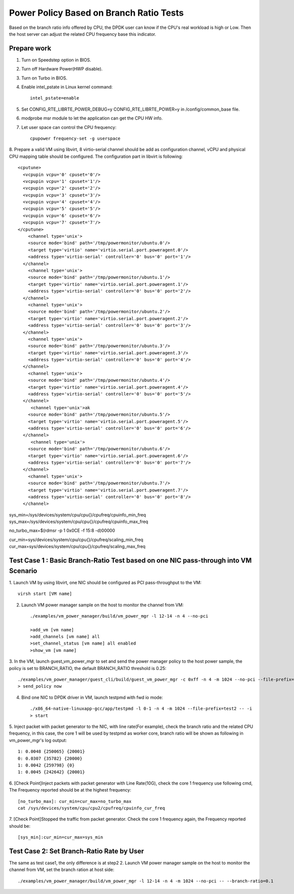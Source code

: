 .. Copyright (c) <2010-2020>, Intel Corporation
   All rights reserved.

   Redistribution and use in source and binary forms, with or without
   modification, are permitted provided that the following conditions
   are met:

   - Redistributions of source code must retain the above copyright
     notice, this list of conditions and the following disclaimer.

   - Redistributions in binary form must reproduce the above copyright
     notice, this list of conditions and the following disclaimer in
     the documentation and/or other materials provided with the
     distribution.

   - Neither the name of Intel Corporation nor the names of its
     contributors may be used to endorse or promote products derived
     from this software without specific prior written permission.

   THIS SOFTWARE IS PROVIDED BY THE COPYRIGHT HOLDERS AND CONTRIBUTORS
   "AS IS" AND ANY EXPRESS OR IMPLIED WARRANTIES, INCLUDING, BUT NOT
   LIMITED TO, THE IMPLIED WARRANTIES OF MERCHANTABILITY AND FITNESS
   FOR A PARTICULAR PURPOSE ARE DISCLAIMED. IN NO EVENT SHALL THE
   COPYRIGHT OWNER OR CONTRIBUTORS BE LIABLE FOR ANY DIRECT, INDIRECT,
   INCIDENTAL, SPECIAL, EXEMPLARY, OR CONSEQUENTIAL DAMAGES
   (INCLUDING, BUT NOT LIMITED TO, PROCUREMENT OF SUBSTITUTE GOODS OR
   SERVICES; LOSS OF USE, DATA, OR PROFITS; OR BUSINESS INTERRUPTION)
   HOWEVER CAUSED AND ON ANY THEORY OF LIABILITY, WHETHER IN CONTRACT,
   STRICT LIABILITY, OR TORT (INCLUDING NEGLIGENCE OR OTHERWISE)
   ARISING IN ANY WAY OUT OF THE USE OF THIS SOFTWARE, EVEN IF ADVISED
   OF THE POSSIBILITY OF SUCH DAMAGE.
  
========================================
Power Policy Based on Branch Ratio Tests
========================================
Based on the branch ratio info offered by CPU, the DPDK user can know if
the CPU's real workload is high or Low. Then the host server can adjust the
related CPU frequency base this indicator.


Prepare work
============
1. Turn on Speedstep option in BIOS.
2. Turn off Hardware Power(HWP disable).
3. Turn on Turbo in BIOS.
4. Enable intel_pstate in Linux kernel command::

    intel_pstate=enable

5. Set CONFIG_RTE_LIBRTE_POWER_DEBUG=y CONFIG_RTE_LIBRTE_POWER=y in /config/common_base file.
6. modprobe msr module to let the application can get the CPU HW info.
7. Let user space can control the CPU frequency::

    cpupower frequency-set -g userspace

8. Prepare a valid VM using libvirt, 8 virtio-serial channel should be add as
configuration channel, vCPU and physical CPU mapping table should be configured.
The configuration part in libvirt is following::

      <cputune>
        <vcpupin vcpu='0' cpuset='0'/>
        <vcpupin vcpu='1' cpuset='1'/>
        <vcpupin vcpu='2' cpuset='2'/>
        <vcpupin vcpu='3' cpuset='3'/>
        <vcpupin vcpu='4' cpuset='4'/>
        <vcpupin vcpu='5' cpuset='5'/>
        <vcpupin vcpu='6' cpuset='6'/>
        <vcpupin vcpu='7' cpuset='7'/>
      </cputune>
          <channel type='unix'>
          <source mode='bind' path='/tmp/powermonitor/ubuntu.0'/>
          <target type='virtio' name='virtio.serial.port.poweragent.0'/>
          <address type='virtio-serial' controller='0' bus='0' port='1'/>
        </channel>
          <channel type='unix'>
          <source mode='bind' path='/tmp/powermonitor/ubuntu.1'/>
          <target type='virtio' name='virtio.serial.port.poweragent.1'/>
          <address type='virtio-serial' controller='0' bus='0' port='2'/>
        </channel>
          <channel type='unix'>
          <source mode='bind' path='/tmp/powermonitor/ubuntu.2'/>
          <target type='virtio' name='virtio.serial.port.poweragent.2'/>
          <address type='virtio-serial' controller='0' bus='0' port='3'/>
        </channel>
          <channel type='unix'>
          <source mode='bind' path='/tmp/powermonitor/ubuntu.3'/>
          <target type='virtio' name='virtio.serial.port.poweragent.3'/>
          <address type='virtio-serial' controller='0' bus='0' port='4'/>
        </channel>
          <channel type='unix'>
          <source mode='bind' path='/tmp/powermonitor/ubuntu.4'/>
          <target type='virtio' name='virtio.serial.port.poweragent.4'/>
          <address type='virtio-serial' controller='0' bus='0' port='5'/>
        </channel>
           <channel type='unix'>ak
          <source mode='bind' path='/tmp/powermonitor/ubuntu.5'/>
          <target type='virtio' name='virtio.serial.port.poweragent.5'/>
          <address type='virtio-serial' controller='0' bus='0' port='6'/>
        </channel>
           <channel type='unix'>
          <source mode='bind' path='/tmp/powermonitor/ubuntu.6'/>
          <target type='virtio' name='virtio.serial.port.poweragent.6'/>
          <address type='virtio-serial' controller='0' bus='0' port='7'/>
        </channel>
          <channel type='unix'>
          <source mode='bind' path='/tmp/powermonitor/ubuntu.7'/>
          <target type='virtio' name='virtio.serial.port.poweragent.7'/>
          <address type='virtio-serial' controller='0' bus='0' port='8'/>
        </channel>


sys_min=/sys/devices/system/cpu/cpu{}/cpufreq/cpuinfo_min_freq
sys_max=/sys/devices/system/cpu/cpu{}/cpufreq/cpuinfo_max_freq

no_turbo_max=$(rdmsr -p 1 0x0CE -f 15:8 -d)00000

cur_min=sys/devices/system/cpu/cpu{}/cpufreq/scaling_min_freq
cur_max=sys/devices/system/cpu/cpu{}/cpufreq/scaling_max_freq

Test Case 1 : Basic Branch-Ratio Test based on one NIC pass-through into VM Scenario
====================================================================================
1. Launch VM by using libvirt, one NIC should be configured as PCI
pass-throughput to the VM::

   virsh start [VM name]

2. Launch VM power manager sample on the host to monitor the channel from VM::

    ./examples/vm_power_manager/build/vm_power_mgr -l 12-14 -n 4 --no-pci
    
    >add_vm [vm name]
    >add_channels [vm name] all 
    >set_channel_status [vm name] all enabled
    >show_vm [vm name]

3. In the VM, launch guest_vm_power_mgr to set and send the power manager policy
to the host power sample, the policy is set to BRANCH_RATIO, the default
BRANCH_RATIO threshold is 0.25::

    ./examples/vm_power_manager/guest_cli/build/guest_vm_power_mgr -c 0xff -n 4 -m 1024 --no-pci --file-prefix=yaolei -- --vm-name=[vm name] --policy=BRANCH_RATIO --vcpu-list=0-7
    > send_policy now

4. Bind one NIC to DPDK driver in VM, launch testpmd with fwd io mode::

    ./x86_64-native-linuxapp-gcc/app/testpmd -l 0-1 -n 4 -m 1024 --file-prefix=test2 -- -i
    > start

5. Inject packet with packet generator to the NIC, with line rate(For example),
check the branch ratio and the related CPU frequency, in this case, the
core 1 will be used by testpmd as worker core, branch ratio will be shown as
following in vm_power_mgr's log output::

    1: 0.0048 {250065} {20001}
    0: 0.0307 {35782} {20000}
    1: 0.0042 {259798} {0}
    1: 0.0045 {242642} {20001}

6. [Check Point]Inject packets with packet generator with Line Rate(10G), check
the core 1 frequency use following cmd, The Frequency reported should be at the
highest frequency::

   [no_turbo_max]: cur_min=cur_max=no_turbo_max 
   cat /sys/devices/system/cpu/cpu2/cpufreq/cpuinfo_cur_freq

7. [Check Point]Stopped the traffic from packet generator. Check the core 1
frequency again, the Frequency reported should be::

    [sys_min]:cur_min=cur_max=sys_min


Test Case 2: Set Branch-Ratio Rate by User
==========================================
The same as test case1, the only difference is at step2 2. Launch VM power
manager sample on the host to monitor the channel from VM, set the branch
ration at host side::

    ./examples/vm_power_manager/build/vm_power_mgr -l 12-14 -n 4 -m 1024 --no-pci -- --branch-ratio=0.1

